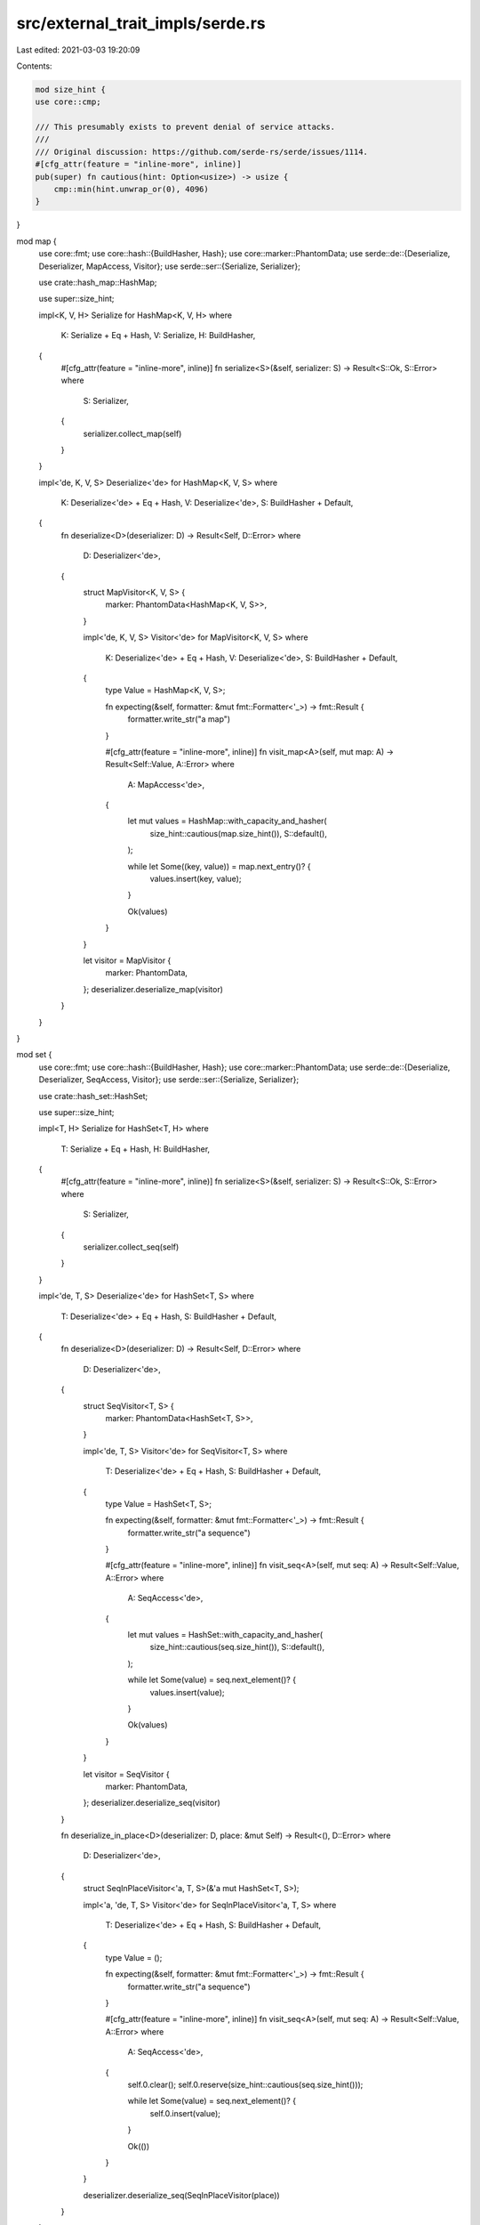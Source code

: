src/external_trait_impls/serde.rs
=================================

Last edited: 2021-03-03 19:20:09

Contents:

.. code-block:: rs

    mod size_hint {
    use core::cmp;

    /// This presumably exists to prevent denial of service attacks.
    ///
    /// Original discussion: https://github.com/serde-rs/serde/issues/1114.
    #[cfg_attr(feature = "inline-more", inline)]
    pub(super) fn cautious(hint: Option<usize>) -> usize {
        cmp::min(hint.unwrap_or(0), 4096)
    }
}

mod map {
    use core::fmt;
    use core::hash::{BuildHasher, Hash};
    use core::marker::PhantomData;
    use serde::de::{Deserialize, Deserializer, MapAccess, Visitor};
    use serde::ser::{Serialize, Serializer};

    use crate::hash_map::HashMap;

    use super::size_hint;

    impl<K, V, H> Serialize for HashMap<K, V, H>
    where
        K: Serialize + Eq + Hash,
        V: Serialize,
        H: BuildHasher,
    {
        #[cfg_attr(feature = "inline-more", inline)]
        fn serialize<S>(&self, serializer: S) -> Result<S::Ok, S::Error>
        where
            S: Serializer,
        {
            serializer.collect_map(self)
        }
    }

    impl<'de, K, V, S> Deserialize<'de> for HashMap<K, V, S>
    where
        K: Deserialize<'de> + Eq + Hash,
        V: Deserialize<'de>,
        S: BuildHasher + Default,
    {
        fn deserialize<D>(deserializer: D) -> Result<Self, D::Error>
        where
            D: Deserializer<'de>,
        {
            struct MapVisitor<K, V, S> {
                marker: PhantomData<HashMap<K, V, S>>,
            }

            impl<'de, K, V, S> Visitor<'de> for MapVisitor<K, V, S>
            where
                K: Deserialize<'de> + Eq + Hash,
                V: Deserialize<'de>,
                S: BuildHasher + Default,
            {
                type Value = HashMap<K, V, S>;

                fn expecting(&self, formatter: &mut fmt::Formatter<'_>) -> fmt::Result {
                    formatter.write_str("a map")
                }

                #[cfg_attr(feature = "inline-more", inline)]
                fn visit_map<A>(self, mut map: A) -> Result<Self::Value, A::Error>
                where
                    A: MapAccess<'de>,
                {
                    let mut values = HashMap::with_capacity_and_hasher(
                        size_hint::cautious(map.size_hint()),
                        S::default(),
                    );

                    while let Some((key, value)) = map.next_entry()? {
                        values.insert(key, value);
                    }

                    Ok(values)
                }
            }

            let visitor = MapVisitor {
                marker: PhantomData,
            };
            deserializer.deserialize_map(visitor)
        }
    }
}

mod set {
    use core::fmt;
    use core::hash::{BuildHasher, Hash};
    use core::marker::PhantomData;
    use serde::de::{Deserialize, Deserializer, SeqAccess, Visitor};
    use serde::ser::{Serialize, Serializer};

    use crate::hash_set::HashSet;

    use super::size_hint;

    impl<T, H> Serialize for HashSet<T, H>
    where
        T: Serialize + Eq + Hash,
        H: BuildHasher,
    {
        #[cfg_attr(feature = "inline-more", inline)]
        fn serialize<S>(&self, serializer: S) -> Result<S::Ok, S::Error>
        where
            S: Serializer,
        {
            serializer.collect_seq(self)
        }
    }

    impl<'de, T, S> Deserialize<'de> for HashSet<T, S>
    where
        T: Deserialize<'de> + Eq + Hash,
        S: BuildHasher + Default,
    {
        fn deserialize<D>(deserializer: D) -> Result<Self, D::Error>
        where
            D: Deserializer<'de>,
        {
            struct SeqVisitor<T, S> {
                marker: PhantomData<HashSet<T, S>>,
            }

            impl<'de, T, S> Visitor<'de> for SeqVisitor<T, S>
            where
                T: Deserialize<'de> + Eq + Hash,
                S: BuildHasher + Default,
            {
                type Value = HashSet<T, S>;

                fn expecting(&self, formatter: &mut fmt::Formatter<'_>) -> fmt::Result {
                    formatter.write_str("a sequence")
                }

                #[cfg_attr(feature = "inline-more", inline)]
                fn visit_seq<A>(self, mut seq: A) -> Result<Self::Value, A::Error>
                where
                    A: SeqAccess<'de>,
                {
                    let mut values = HashSet::with_capacity_and_hasher(
                        size_hint::cautious(seq.size_hint()),
                        S::default(),
                    );

                    while let Some(value) = seq.next_element()? {
                        values.insert(value);
                    }

                    Ok(values)
                }
            }

            let visitor = SeqVisitor {
                marker: PhantomData,
            };
            deserializer.deserialize_seq(visitor)
        }

        fn deserialize_in_place<D>(deserializer: D, place: &mut Self) -> Result<(), D::Error>
        where
            D: Deserializer<'de>,
        {
            struct SeqInPlaceVisitor<'a, T, S>(&'a mut HashSet<T, S>);

            impl<'a, 'de, T, S> Visitor<'de> for SeqInPlaceVisitor<'a, T, S>
            where
                T: Deserialize<'de> + Eq + Hash,
                S: BuildHasher + Default,
            {
                type Value = ();

                fn expecting(&self, formatter: &mut fmt::Formatter<'_>) -> fmt::Result {
                    formatter.write_str("a sequence")
                }

                #[cfg_attr(feature = "inline-more", inline)]
                fn visit_seq<A>(self, mut seq: A) -> Result<Self::Value, A::Error>
                where
                    A: SeqAccess<'de>,
                {
                    self.0.clear();
                    self.0.reserve(size_hint::cautious(seq.size_hint()));

                    while let Some(value) = seq.next_element()? {
                        self.0.insert(value);
                    }

                    Ok(())
                }
            }

            deserializer.deserialize_seq(SeqInPlaceVisitor(place))
        }
    }
}


